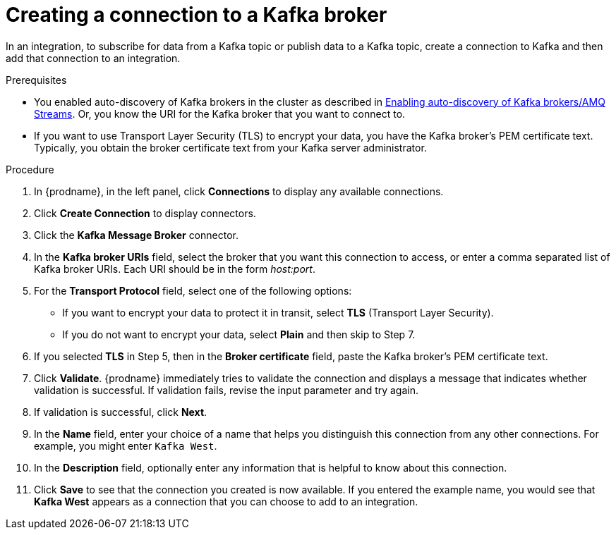 // This module is included in the following assemblies:
// as_connecting-to-kafka.adoc

[id='creating-kafka-connections_{context}']
= Creating a connection to a Kafka broker

In an integration, to subscribe for data from a Kafka topic 
or publish data to a Kafka topic, 
create a connection to Kafka and then add that connection to an 
integration.

.Prerequisites

* You enabled auto-discovery of Kafka brokers in the cluster as described in 
link:{LinkSyndesisConnectorGuide}#enabling-auto-discovery-of-kafka-brokers_kafka[Enabling auto-discovery of Kafka brokers/AMQ Streams]. 
Or, you know the URI for the Kafka broker that you want to connect to. 
* If you want to use Transport Layer Security (TLS) to encrypt your data, you have the Kafka broker’s PEM certificate text. Typically, you obtain the broker certificate text from your Kafka server administrator.

.Procedure

. In {prodname}, in the left panel, click *Connections* to
display any available connections.
. Click *Create Connection* to display
connectors.  
. Click the *Kafka Message Broker* connector.
. In the *Kafka broker URIs* field, select the broker that you want 
this connection to access, or enter a comma separated list
of Kafka broker URIs. Each URI should be in the form _host:port_.
. For the *Transport Protocol* field, select one of the following options:
* If you want to encrypt your data to protect it in transit, select *TLS* (Transport Layer Security).
* If you do not want to encrypt your data, select *Plain* and then skip to Step 7.
. If you selected *TLS* in Step 5, then in the *Broker certificate* field, paste the Kafka broker’s PEM certificate text.
. Click *Validate*. {prodname} immediately tries to validate the 
connection and displays a message that indicates whether 
validation is successful. If validation fails, revise the input 
parameter and try again.
. If validation is successful, click *Next*.
. In the *Name* field, enter your choice of a name that
helps you distinguish this connection from any other connections.
For example, you might enter `Kafka West`.
. In the *Description* field, optionally enter any information that
is helpful to know about this connection. 
. Click *Save* to see that the connection you 
created is now available. If you
entered the example name, you would 
see that *Kafka West* appears as a connection that you can 
choose to add to an integration. 
